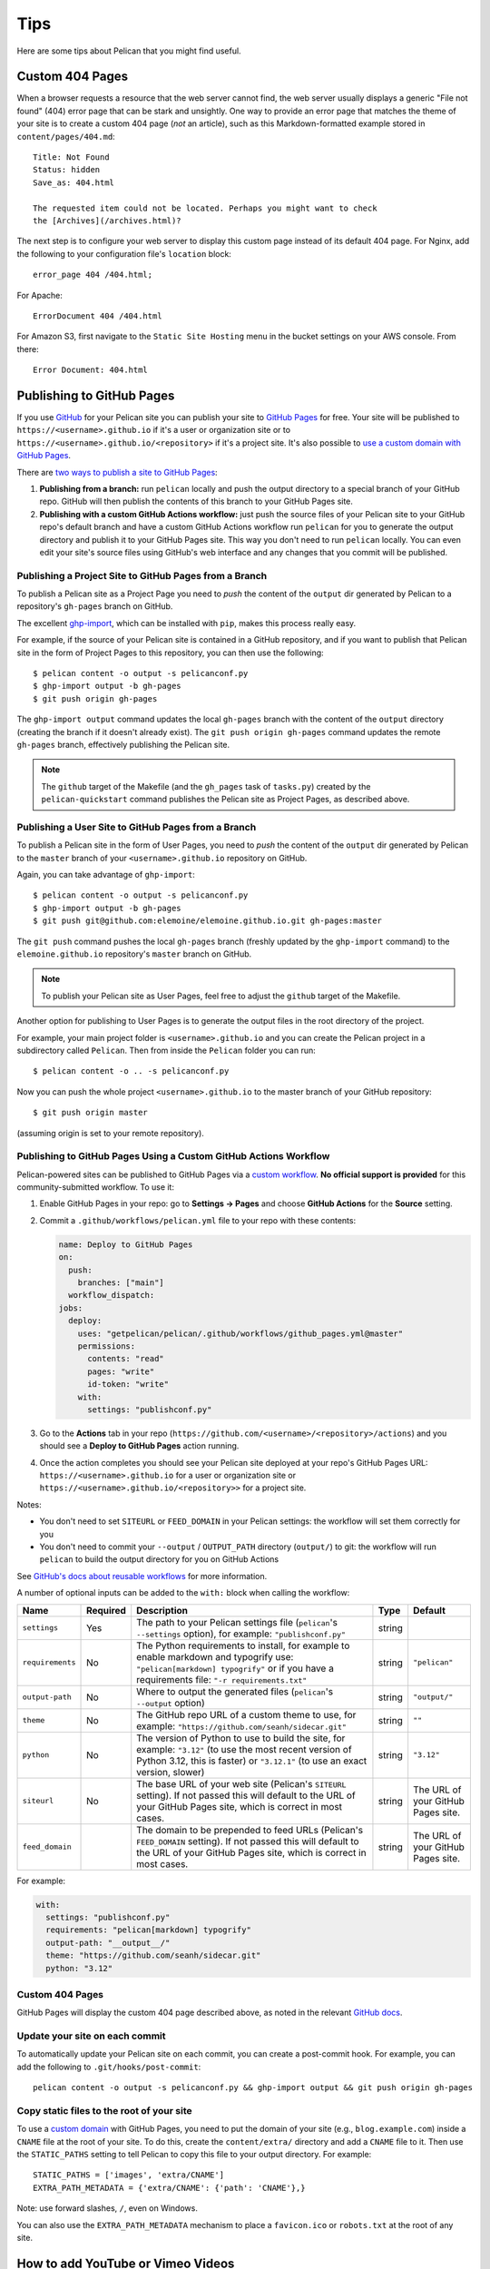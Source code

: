 Tips
####

Here are some tips about Pelican that you might find useful.

Custom 404 Pages
================

When a browser requests a resource that the web server cannot find, the web
server usually displays a generic "File not found" (404) error page that can be
stark and unsightly. One way to provide an error page that matches the theme of
your site is to create a custom 404 page (*not* an article), such as this
Markdown-formatted example stored in ``content/pages/404.md``::

    Title: Not Found
    Status: hidden
    Save_as: 404.html

    The requested item could not be located. Perhaps you might want to check
    the [Archives](/archives.html)?

The next step is to configure your web server to display this custom page
instead of its default 404 page. For Nginx, add the following to your
configuration file's ``location`` block::

    error_page 404 /404.html;

For Apache::

    ErrorDocument 404 /404.html

For Amazon S3, first navigate to the ``Static Site Hosting`` menu in the bucket
settings on your AWS console. From there::

    Error Document: 404.html

Publishing to GitHub Pages
==========================

If you use `GitHub <https://github.com/>`_ for your Pelican site you can
publish your site to `GitHub Pages <https://pages.github.com/>`_ for free.
Your site will be published to ``https://<username>.github.io`` if it's a user or
organization site or to ``https://<username>.github.io/<repository>`` if it's a
project site. It's also possible to `use a custom domain with GitHub Pages <https://docs.github.com/en/pages/configuring-a-custom-domain-for-your-github-pages-site>`_.

There are `two ways to publish a site to GitHub Pages <https://docs.github.com/en/pages/getting-started-with-github-pages/configuring-a-publishing-source-for-your-github-pages-site>`_:

1. **Publishing from a branch:** run ``pelican`` locally and push the output
   directory to a special branch of your GitHub repo. GitHub will then publish
   the contents of this branch to your GitHub Pages site.
2. **Publishing with a custom GitHub Actions workflow:** just push the source
   files of your Pelican site to your GitHub repo's default branch and have a
   custom GitHub Actions workflow run ``pelican`` for you to generate the
   output directory and publish it to your GitHub Pages site.  This way you
   don't need to run ``pelican`` locally. You can even edit your site's source
   files using GitHub's web interface and any changes that you commit will be
   published.

Publishing a Project Site to GitHub Pages from a Branch
-------------------------------------------------------

To publish a Pelican site as a Project Page you need to *push* the content of
the ``output`` dir generated by Pelican to a repository's ``gh-pages`` branch
on GitHub.

The excellent `ghp-import <https://github.com/davisp/ghp-import>`_, which can
be installed with ``pip``, makes this process really easy.

For example, if the source of your Pelican site is contained in a GitHub
repository, and if you want to publish that Pelican site in the form of Project
Pages to this repository, you can then use the following::

    $ pelican content -o output -s pelicanconf.py
    $ ghp-import output -b gh-pages
    $ git push origin gh-pages

The ``ghp-import output`` command updates the local ``gh-pages`` branch with
the content of the ``output`` directory (creating the branch if it doesn't
already exist). The ``git push origin gh-pages`` command updates the remote
``gh-pages`` branch, effectively publishing the Pelican site.

.. note::

    The ``github`` target of the Makefile (and the ``gh_pages`` task of
    ``tasks.py``) created by the ``pelican-quickstart`` command publishes the
    Pelican site as Project Pages, as described above.

Publishing a User Site to GitHub Pages from a Branch
----------------------------------------------------

To publish a Pelican site in the form of User Pages, you need to *push* the
content of the ``output`` dir generated by Pelican to the ``master`` branch of
your ``<username>.github.io`` repository on GitHub.

Again, you can take advantage of ``ghp-import``::

    $ pelican content -o output -s pelicanconf.py
    $ ghp-import output -b gh-pages
    $ git push git@github.com:elemoine/elemoine.github.io.git gh-pages:master

The ``git push`` command pushes the local ``gh-pages`` branch (freshly updated
by the ``ghp-import`` command) to the ``elemoine.github.io`` repository's
``master`` branch on GitHub.

.. note::

    To publish your Pelican site as User Pages, feel free to adjust the
    ``github`` target of the Makefile.

Another option for publishing to User Pages is to generate the output files in
the root directory of the project.

For example, your main project folder is ``<username>.github.io`` and you can
create the Pelican project in a subdirectory called ``Pelican``. Then from
inside the ``Pelican`` folder you can run::

    $ pelican content -o .. -s pelicanconf.py

Now you can push the whole project ``<username>.github.io`` to the master
branch of your GitHub repository::

    $ git push origin master

(assuming origin is set to your remote repository).

Publishing to GitHub Pages Using a Custom GitHub Actions Workflow
-----------------------------------------------------------------

Pelican-powered sites can be published to GitHub Pages via a `custom workflow
<https://github.com/getpelican/pelican/blob/master/.github/workflows/github_pages.yml>`_.
**No official support is provided** for this community-submitted workflow. To use it:

1. Enable GitHub Pages in your repo: go to **Settings → Pages** and choose
   **GitHub Actions** for the **Source** setting.

2. Commit a ``.github/workflows/pelican.yml`` file to your repo with these contents:

   .. code-block:: yaml

       name: Deploy to GitHub Pages
       on:
         push:
           branches: ["main"]
         workflow_dispatch:
       jobs:
         deploy:
           uses: "getpelican/pelican/.github/workflows/github_pages.yml@master"
           permissions:
             contents: "read"
             pages: "write"
             id-token: "write"
           with:
             settings: "publishconf.py"

3. Go to the **Actions** tab in your repo
   (``https://github.com/<username>/<repository>/actions``) and you should see a
   **Deploy to GitHub Pages** action running.

4. Once the action completes you should see your Pelican site deployed at your
   repo's GitHub Pages URL: ``https://<username>.github.io`` for a user or
   organization site or ``https://<username>.github.io/<repository>>`` for a
   project site.

Notes:

* You don't need to set ``SITEURL`` or ``FEED_DOMAIN`` in your Pelican
  settings: the workflow will set them correctly for you

* You don't need to commit your ``--output`` / ``OUTPUT_PATH`` directory
  (``output/``) to git: the workflow will run ``pelican`` to build the output
  directory for you on GitHub Actions

See `GitHub's docs about reusable workflows <https://docs.github.com/en/actions/using-workflows/reusing-workflows>`_
for more information.

A number of optional inputs can be added to the ``with:`` block when calling
the workflow:

+------------------+----------+--------------------------------------------+--------+---------------+
| Name             | Required | Description                                | Type   | Default       |
+==================+==========+============================================+========+===============+
| ``settings``     | Yes      | The path to your Pelican settings          | string |               |
|                  |          | file (``pelican``'s                        |        |               |
|                  |          | ``--settings`` option),                    |        |               |
|                  |          | for example: ``"publishconf.py"``          |        |               |
+------------------+----------+--------------------------------------------+--------+---------------+
| ``requirements`` | No       | The Python requirements to                 | string | ``"pelican"`` |
|                  |          | install, for example to enable             |        |               |
|                  |          | markdown and typogrify use:                |        |               |
|                  |          | ``"pelican[markdown] typogrify"``          |        |               |
|                  |          | or if you have a requirements              |        |               |
|                  |          | file: ``"-r requirements.txt"``            |        |               |
+------------------+----------+--------------------------------------------+--------+---------------+
| ``output-path``  | No       | Where to output the generated              | string | ``"output/"`` |
|                  |          | files (``pelican``'s ``--output``          |        |               |
|                  |          | option)                                    |        |               |
+------------------+----------+--------------------------------------------+--------+---------------+
| ``theme``        | No       | The GitHub repo URL of a custom            | string | ``""``        |
|                  |          | theme to use, for example:                 |        |               |
|                  |          | ``"https://github.com/seanh/sidecar.git"`` |        |               |
+------------------+----------+--------------------------------------------+--------+---------------+
| ``python``       | No       | The version of Python to use to build the  | string | ``"3.12"``    |
|                  |          | site, for example: ``"3.12"`` (to use the  |        |               |
|                  |          | most recent version of Python 3.12, this   |        |               |
|                  |          | is faster) or ``"3.12.1"`` (to use an      |        |               |
|                  |          | exact version, slower)                     |        |               |
+------------------+----------+--------------------------------------------+--------+---------------+
| ``siteurl``      | No       | The base URL of your web site (Pelican's   | string | The URL of    |
|                  |          | ``SITEURL`` setting). If not passed this   |        | your GitHub   |
|                  |          | will default to the URL of your GitHub     |        | Pages site.   |
|                  |          | Pages site, which is correct in most       |        |               |
|                  |          | cases.                                     |        |               |
+------------------+----------+--------------------------------------------+--------+---------------+
| ``feed_domain``  |          | The domain to be prepended to feed URLs    | string | The URL of    |
|                  |          | (Pelican's ``FEED_DOMAIN`` setting). If    |        | your GitHub   |
|                  |          | not passed this will default to the URL of |        | Pages site.   |
|                  |          | your GitHub Pages site, which is correct   |        |               |
|                  |          | in most cases.                             |        |               |
+------------------+----------+--------------------------------------------+--------+---------------+

For example:

.. code-block:: yaml

    with:
      settings: "publishconf.py"
      requirements: "pelican[markdown] typogrify"
      output-path: "__output__/"
      theme: "https://github.com/seanh/sidecar.git"
      python: "3.12"

Custom 404 Pages
----------------

GitHub Pages will display the custom 404 page described above, as noted in the
relevant `GitHub docs <https://help.github.com/articles/custom-404-pages/>`_.

Update your site on each commit
-------------------------------

To automatically update your Pelican site on each commit, you can create a
post-commit hook. For example, you can add the following to
``.git/hooks/post-commit``::

    pelican content -o output -s pelicanconf.py && ghp-import output && git push origin gh-pages

Copy static files to the root of your site
------------------------------------------

To use a `custom domain
<https://help.github.com/articles/setting-up-a-custom-domain-with-pages>`_ with
GitHub Pages, you need to put the domain of your site (e.g.,
``blog.example.com``) inside a ``CNAME`` file at the root of your site. To do
this, create the ``content/extra/`` directory and add a ``CNAME`` file to it.
Then use the ``STATIC_PATHS`` setting to tell Pelican to copy this file to your
output directory. For example::

    STATIC_PATHS = ['images', 'extra/CNAME']
    EXTRA_PATH_METADATA = {'extra/CNAME': {'path': 'CNAME'},}

Note: use forward slashes, ``/``, even on Windows.

You can also use the ``EXTRA_PATH_METADATA`` mechanism to place a
``favicon.ico`` or ``robots.txt`` at the root of any site.

How to add YouTube or Vimeo Videos
==================================

The easiest way is to paste the embed code of the video from these sites
directly into your source content.

Alternatively, you can also use Pelican plugins like ``liquid_tags``,
``pelican_youtube``, or ``pelican_vimeo`` to embed videos in your content.

Moreover, markup languages like reST and Markdown have plugins that let you
embed videos in the markup. You can use `reST video directive
<https://gist.github.com/dbrgn/2922648>`_ for reST or `mdx_video plugin
<https://github.com/italomaia/mdx-video>`_ for Markdown.


Develop Locally Using SSL
==================================

Here's how you can set up your local pelican server to support SSL.

First, create a self-signed certificate and key using ``openssl`` (this creates ``cert.pem`` and ``key.pem``)::

    $ openssl req -x509 -newkey rsa:4096 -keyout key.pem -out cert.pem -days 365 -nodes

And use this command to launch the server (the server starts within your ``output`` directory)::

    python -m pelican.server 8443 --key=../key.pem --cert=../cert.pem

If you are using ``develop-server.sh``,  add this to the top::

    CERT="$BASEDIR/cert.pem"
    KEY="$BASEDIR/key.pem"

and modify the ``pelican.server`` line as follows::

    $PY -m pelican.server $port --ssl --cert="$CERT" --key="$KEY" &
